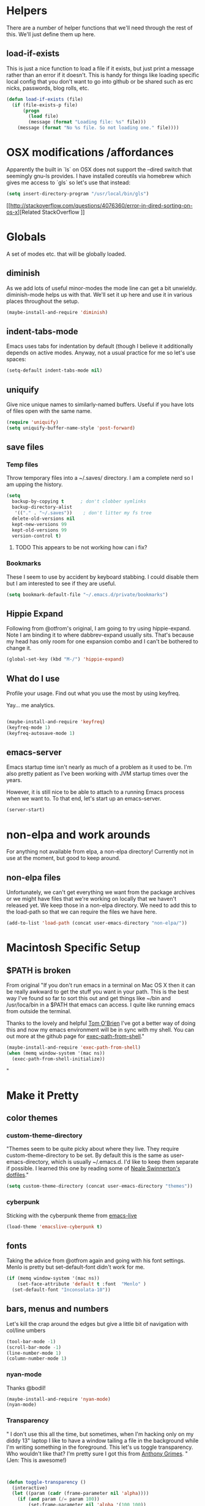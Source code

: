 * Helpers

  There are a number of helper functions that we'll need through the
  rest of this. We'll just define them up here.

** load-if-exists

   This is just a nice function to load a file if it exists, but just
   print a message rather than an error if it doesn't. This is handy
   for things like loading specific local config that you don't want
   to go into github or be shared such as erc nicks, passwords, blog
   rolls, etc.

   #+BEGIN_SRC emacs-lisp
     (defun load-if-exists (file)
       (if (file-exists-p file)
           (progn
             (load file)
             (message (format "Loading file: %s" file)))
         (message (format "No %s file. So not loading one." file))))

   #+END_SRC


* OSX modifications /affordances

Apparently the built in `ls` on OSX does not support the --dired switch that seemingly gnu-ls provides. I have installed coreutils via homebrew which gives me access to `gls` so let's use that instead:
#+BEGIN_SRC emacs-lisp
(setq insert-directory-program "/usr/local/bin/gls")

#+END_SRC

[[http://stackoverflow.com/questions/4076360/error-in-dired-sorting-on-os-x][Related StackOverflow
]]


* Globals

  A set of modes etc. that will be globally loaded.

** diminish

   As we add lots of useful minor-modes the mode line can get a bit
   unwieldy. diminish-mode helps us with that. We'll set it up here
   and use it in various places throughout the setup.

   #+BEGIN_SRC emacs-lisp
     (maybe-install-and-require 'diminish)
   #+END_SRC

** indent-tabs-mode

   Emacs uses tabs for indentation by default (though I believe it additionally depends on active modes. Anyway, not a usual practice for me so let's use spaces:

   #+BEGIN_SRC emacs-lisp
     (setq-default indent-tabs-mode nil)
   #+END_SRC

** uniquify

Give nice unique names to similarly-named buffers. Useful if you have lots of files open with the same name.
   #+BEGIN_SRC emacs-lisp
     (require 'uniquify)
     (setq uniquify-buffer-name-style 'post-forward)
   #+END_SRC


** save files

*** Temp files
Throw temporary files into a ~/.saves/ directory. I am a complete nerd so I am upping the history.

   #+BEGIN_SRC emacs-lisp
   (setq
     backup-by-copying t      ; don't clobber symlinks
     backup-directory-alist
      '(("." . "~/.saves"))    ; don't litter my fs tree
     delete-old-versions nil
     kept-new-versions 99
     kept-old-versions 99
     version-control t)
   #+END_SRC

**** TODO This appears to be not working how can i fix?

*** Bookmarks

These I seem to use by accident by keyboard stabbing. I could disable
them but I am interested to see if they are useful.

#+BEGIN_SRC emacs-lisp
(setq bookmark-default-file "~/.emacs.d/private/bookmarks")

#+END_SRC


** Hippie Expand

Following from @otfrom's original, I am going to try using hippie-expand. Note I am binding it to where dabbrev-expand usually sits. That's because my head has only room for one expansion combo and I can't be bothered to change it.

#+BEGIN_SRC emacs-lisp
(global-set-key (kbd "M-/") 'hippie-expand)
#+END_SRC


** What do I use

Profile your usage. Find out what you use the most by using keyfreq.

Yay... me analytics.

#+BEGIN_SRC emacs-lisp

(maybe-install-and-require 'keyfreq)
(keyfreq-mode 1)
(keyfreq-autosave-mode 1)
#+END_SRC


** emacs-server

   Emacs startup time isn't nearly as much of a problem as it used to
   be. I'm also pretty patient as I've been working with JVM startup
   times over the years.

   However, it is still nice to be able to attach to a running Emacs
   process when we want to. To that end, let's start up an
   emacs-server.

   #+BEGIN_SRC emacs-lisp
     (server-start)
   #+END_SRC


* non-elpa and work arounds

For anything not available from elpa, a non-elpa directory! Currently not in use at the moment, but good to keep around.

** non-elpa files

   Unfortunately, we can't get everything we want from the package
   archives or we might have files that we're working on locally that
   we haven't released yet. We keep those in a non-elpa directory. We
   need to add this to the load-path so that we can require the files
   we have here.

   #+BEGIN_SRC emacs-lisp
     (add-to-list 'load-path (concat user-emacs-directory "non-elpa/"))
   #+END_SRC




* Macintosh Specific Setup

** $PATH is broken
   From original
   "If you don't run emacs in a terminal on Mac OS X then it can be
   really awkward to get the stuff you want in your path. This is the
   best way I've found so far to sort this out and get things like
   ~/bin and /usr/loca/bin in a $PATH that emacs can access. I quite
   like running emacs from outside the terminal.

   Thanks to the lovely and helpful [[https://twitter.com/_tobrien][Tom O'Brien]] I've got a better way
   of doing this and now my emacs environment will be in sync with my
   shell. You can out more at the github page for
   [[https://github.com/purcell/exec-path-from-shell][exec-path-from-shell]]."

   #+BEGIN_SRC emacs-lisp
     (maybe-install-and-require 'exec-path-from-shell)
     (when (memq window-system '(mac ns))
       (exec-path-from-shell-initialize))
   #+END_SRC"


* Make it Pretty

** color themes

*** custom-theme-directory

    "Themes seem to be quite picky about where they live. They require
    custom-theme-directory to be set. By default this is the same as
    user-emacs-directory, which is usually ~/.emacs.d. I'd like to
    keep them separate if possible. I learned this one by reading
    some of [[https://github.com/sw1nn/dotfiles][Neale Swinnerton's dotfiles]]."

    #+BEGIN_SRC emacs-lisp
      (setq custom-theme-directory (concat user-emacs-directory "themes"))
    #+END_SRC

*** cyberpunk

    Sticking with the cyberpunk theme from [[https://github.com/overtone/emacs-live][emacs-live]]

    #+BEGIN_SRC emacs-lisp
      (load-theme 'emacslive-cyberpunk t)
    #+END_SRC


** fonts

Taking the advice from @otfrom again and going with his font settings. Menlo is pretty but set-default-font didn't work for me.
#+BEGIN_SRC emacs-lisp
(if (memq window-system '(mac ns))
    (set-face-attribute 'default t :font  "Menlo" )
  (set-default-font "Inconsolata-10"))

#+END_SRC

** bars, menus and numbers

Let's kill the crap around the edges but give a little bit of navigation with col/line umbers
#+BEGIN_SRC emacs-lisp
(tool-bar-mode -1)
(scroll-bar-mode -1)
(line-number-mode 1)
(column-number-mode 1)

#+END_SRC
*** nyan-mode

Thanks @bodil!

#+BEGIN_SRC emacs-lisp
(maybe-install-and-require 'nyan-mode)
(nyan-mode)
#+END_SRC

*** Transparency

"   I don't use this all the time, but sometimes, when I'm hacking
   only on my diddy 13" laptop I like to have a window tailing a file
   in the background while I'm writing something in the
   foreground. This let's us toggle transparency. Who wouldn't like
   that? I'm pretty sure I got this from [[https://twitter.com/IORayne][Anthony Grimes]].
"
(Jen: This is awesome!)
#+BEGIN_SRC emacs-lisp


(defun toggle-transparency ()
  (interactive)
  (let ((param (cadr (frame-parameter nil 'alpha))))
    (if (and param (/= param 100))
        (set-frame-parameter nil 'alpha '(100 100))
      (set-frame-parameter nil 'alpha '(85 50)))))
(global-set-key (kbd "C-c t") 'toggle-transparency)

#+END_SRC
** Startup Screen

   I'd also like to ski the startup screen and go straight to
   the *scratch* buffer.

   #+BEGIN_SRC emacs-lisp
     (setq inhibit-startup-screen t)
   #+END_SRC

** Frames

Make it nice and big when I start. This is possibly something that might have to be changed when I am on thunderbold but whevs

#+BEGIN_SRC emacs-lisp
;;(setq default-frame-alist '((width . 140) (height . 60)))

#+END_SRC
I might follow this [[http://stackoverflow.com/questions/17362999/setting-both-fullheight-and-width-in-emacs-on-os-x][stackoverflow]] if this is not sufficient.

NOTE: Commented this out. Weeeeeeird bugs I can't be arsed to address right now


* general tool type things

** company


   "Complete Anything or [[http://company-mode.github.io/][company-mode]] seems to be the way to complete
   things in emacs now."

   (Jen: Not tried this - but maybe better than what I have?)

   #+BEGIN_SRC emacs-lisp
     (maybe-install-and-require 'company)
     (add-hook 'after-init-hook 'global-company-mode)
     (diminish 'company-mode "CA")
   #+END_SRC

** dired

   "dired can do lots of things. I'm pretty basic in my use. I do like
   to have the file listings use human friendly numbers though."

   #+BEGIN_SRC emacs-lisp
     (setq dired-listing-switches "-alh")
   #+END_SRC

** git

*** magit

    magit is a *fantastic* mode for dealing with git.

    #+BEGIN_SRC emacs-lisp
       (maybe-install-and-require 'magit)
    #+END_SRC

    I use magit-status a lot. So let's bind it to C-x g.

    #+BEGIN_SRC emacs-lisp
      (global-set-key (kbd "C-x g") 'magit-status)
    #+END_SRC

*** git-gutter-mode+

    It is really nice having +/= in the gutter. I like it more than
    having line numbers and thus I've dumped linum-mode.

    #+BEGIN_SRC emacs-lisp
      (maybe-install-and-require 'git-gutter-fringe+)
      (global-git-gutter+-mode t)
    #+END_SRC

    It is also quite nice to be able to navigate a file by he git
    hunks. It makes it a bit easier to see what has changed since the
    last time in the context of the whole file.

    #+BEGIN_SRC emacs-lisp
      (global-set-key (kbd "s-n") 'git-gutter+-next-hunk)
      (global-set-key (kbd "s-p") 'git-gutter+-previous-hunk)
    #+END_SRC

    We can diminish the size of GitGutter in the mode-line

    #+BEGIN_SRC emacs-lisp
      (diminish 'git-gutter+-mode)
    #+END_SRC

*** magit-auto-revert

    I like that I get an auto-revert when magit changes files based on
    a pull or merge. I don't need to see it cluttering up my mode-line
    though.

    #+BEGIN_SRC emacs-lisp
      (diminish 'magit-auto-revert-mode)
    #+END_SRC

*** git-messenger

    Get the commit information for the current line. A bit like a mini
    git blame.

    #+BEGIN_SRC emacs-lisp
      (maybe-install-and-require 'git-messenger)
    #+END_SRC

*** github-browse-file

    When working with others I often want to point out a line I'm
    looking at in a file we already have in github. I'd like to be
    able to get the link rather than doing some sort of
    paste/gist/refheap.

    #+BEGIN_SRC emacs-lisp
      (maybe-install-and-require 'github-browse-file)
    #+END_SRC


** ido

  " I've gotten a bit fed up with helm and it really freaks people out
   who aren't used to it when they come to use my emacs. ido mode does
   similar things to helm in a number of circumstances and I can still
   use helm for cheatsheets and other things"

   Jen: actually I just removed it full stop, this is more fun. But
   changing where the history is saved

   #+BEGIN_SRC emacs-lisp
     (ido-mode 1)
     (setq ido-enable-flex-matching 1)
     (setq ido-save-directory-list-file "~/.emacs.d/private")
   #+END_SRC

** window and buffer tweaking

*** window movement

    "I need to remap the windmove keys so that they don't conflict with
    the org-mode or paredit keys."

    Jen: Me too but those conflict with 'spectacles' which I cannot disable for emacs yet (see [[https://github.com/eczarny/spectacle/issues/254][issue]])

    #+BEGIN_SRC emacs-lisp
      (global-set-key [C-s-up] 'windmove-up)
      (global-set-key [C-s-down] 'windmove-down)
      (global-set-key [C-s-right] 'windmove-right)
      (global-set-key [C-s-left] 'windmove-left)
    #+END_SRC

*** buffer movement

    "Sometimes the problem isn't that you want to move the cursor to a
    particular window, but you want to move a buffer. buffer-move lets
    you do that."

Jen: These may conflict with orgmode stuff...
    #+BEGIN_SRC emacs-lisp
      (maybe-install-and-require 'buffer-move)
      (global-set-key (kbd "<s-up>")     'buf-move-up)
     (global-set-key (kbd "<s-down>")   'buf-move-down)
      (global-set-key (kbd "<s-left>")   'buf-move-left)
      (global-set-key (kbd "<s-right>")  'buf-move-right)
    #+END_SRC

** ibuffer

  " I've never used ibuffer much before, but many people swear by it
   (rather than at it). I've tried it now and it looks good. So let's
   rebind C-x C-b."

   #+BEGIN_SRC emacs-lisp
     (global-set-key (kbd "C-x C-b") 'ibuffer)
   #+END_SRC

** projectile

   "[[https://github.com/bbatsov/projectile][projectile]] from [[http://twtitter.com/bbatsov][Bozhidar Batsov]] constrains and helps things like
   searches so that they happen within a git repo or leiningen
   project."

   #+BEGIN_SRC emacs-lisp
     (maybe-install-and-require 'projectile)
     (projectile-global-mode)
   #+END_SRC

  " But we don't need to see that projectile mode is running everywhere
   so let's diminish it."

   #+BEGIN_SRC emacs-lisp
     (diminish 'projectile-mode)
   #+END_SRC

   I want to be able to save projectile stuff to a 'private'
   directory... so I don't wind up checking in
   '/jen/supersecretproject/' into github :).
#+BEGIN_SRC emacs-lisp

(setq projectile-cache-file "/Users/jensmith/.emacs.d/private/projectile.cache")
(setq projectile-known-projects-file "/Users/jensmith/.emacs.d/private/projectile-bookmarks.eld")

#+END_SRC

** Search
I do a lot of 'code archaeology' which is a fancy way of saying 'I use
ack a lot'. I am used to using it from shell but it would be nice to
use ack:
#+BEGIN_SRC emacs-lisp

(maybe-install-and-require 'ack-and-a-half)

#+END_SRC

Projectile plays nicely with this... I don't have to think about it
too much as it tends to pick the 'right' directory to search in.

Will I be able to remember to use 'projectile ack'? Or remember ctrl-c
p s a .... probably not but will do for now.



* Text Modes
All from @otfrom

** Text Mode Basics

   If we are in a text mode we want flyspell and auto-fill-mode.

   #+BEGIN_SRC emacs-lisp
     (add-hook 'text-mode-hook
               (lambda ()
                       (flyspell-mode 1)
                       (diminish 'flyspell-mode)
                       (auto-fill-mode 1)
                       (diminish 'auto-fill-function)))
   #+END_SRC

*** Delete that trailing whitespace

    Trailing whitespace just causes trouble with diffs and version
    control. So let's get rid of it.

    #+BEGIN_SRC emacs-lisp
      (add-hook 'before-save-hook
                (lambda nil
                  (delete-trailing-whitespace)))
    #+END_SRC

** html, sgml, xml

*** tagedit

    This gives us paredit like editing for html

    #+BEGIN_SRC emacs-lisp
      (maybe-install-and-require 'tagedit)
      (eval-after-load "sgml-mode"
        '(progn
           (require 'tagedit)
           (tagedit-add-paredit-like-keybindings)
           (add-hook 'html-mode-hook (lambda () (tagedit-mode 1)))))
    #+END_SRC

    I quite like the sound of the experimental editing stuff. Let's
    put it in and see if it helps or destroys our code.

    #+BEGIN_SRC emacs-lisp
      (tagedit-add-experimental-features)
    #+END_SRC

*** css

    I should probably look at adding more sugar to this.

**** paredit

     I *always* want my parens to match (except in text modes).

     #+BEGIN_SRC emacs-lisp
       (add-hook 'css-mode-hook 'paredit-mode)
     #+END_SRC

**** rainbow mode

     And I want to see the colours I'm using.


      #+BEGIN_SRC emacs-lisp
        (add-hook 'css-mode-hook 'rainbow-mode)
      #+END_SRC
***** DONE rainbow-mode not working - fix it
      - Note taken on [2014-12-20 Sat 11:11] \\
        Did this by adding elpa.gnu.org to list of packages. Not sure what
        affect that would have on the org problems i was having before so
        added todo to check
**** eldoc

     And who doesn't want eldoc tips when they are editing things.

     #+BEGIN_SRC emacs-lisp
       (maybe-install-and-require 'css-eldoc)
     #+END_SRC


** markdown

   I love org-mode, but lots of other systems use markdown, github
   wiki pages being a very good example.

   #+BEGIN_SRC emacs-lisp
     (maybe-install-and-require 'markdown-mode)
   #+END_SRC

*** Github Flavouring

    I pretty much *always* want to do [[http://github.github.com/github-flavored-markdown/][github flavoured markdown]], so
    let's just change that auto-mode-alist.

    #+BEGIN_SRC emacs-lisp
      (add-to-list 'auto-mode-alist '(".md$" . gfm-mode))
    #+END_SRC

**** Github Flavoured Preview

     We also need to change the preview as the standard preview
     doesn't render github flavoured markdown correctly. I've
     installed markdown Preview+ as a Chrome Extension and associated
     .md files with Chrome on Mac OS X.

     This is all a bit broken really, but will work for now. I'm sorry
     that it is like this and I'm sure some day I'll fix it. This also
     means that you use markdown-open rather than markdown-preview.

     #+BEGIN_SRC emacs-lisp
       (setq markdown-open-command "open")
     #+END_SRC

** wc-mode
   - Note taken on [2014-12-20 Sat 09:50] \\
     wc-mode also has some fun stuff around wordcount goals. Maybe this
     would be a fun thing to try.

How many words have I written? Great for procrastinating.

#+BEGIN_SRC emacs-lisp
(maybe-install-and-require 'wc-mode)
(add-hook 'text-mode-hook
               (lambda ()
            (wc-mode 1)))
#+END_SRC

This sets a minimal wordcount display - total number of words and
number of words that I haven't saved yet!
#+BEGIN_SRC emacs-lisp
(setq wc-modeline-format "[%tw(%w)w]")
#+END_SRC


* Org mode

I am not as sophisticated as @otfrom in my use of orgmode (yet,
ever?). But I am starting to put in a few tweaks here and there.

** Refile

I recently discovered refile. It's pretty cool and I use it a lot (or
I did in the making of this document anyway. Appreciate being able to
knock stuff out of the way without messing around and switching
context. Anyway, this little snippet will set the targets for refile
to include anything in current buffer at level heading 2 or higher.

#+BEGIN_SRC emacs-lisp
(setq org-refile-targets (quote ((nil :maxlevel . 2))))
#+END_SRC



* Programming Modes
** Additional stuff to be added
*** DONE csharp-mode

** prog-mode

   prog-mode and the prog-mode-hook are at the basis of most of the
   programming modes in emacs. If we want something set up for
   everything we should do it here.

*** Parentheses
**** Show Them

     We really want to see those parentheses.

    #+BEGIN_SRC emacs-lisp
       (show-paren-mode +1)
     #+END_SRC

**** paredit-mode

     Should I move over to smartparens? Can anyone tell me what is so
     much better about it?

     paredit-mode is a strange one. When you first use it, you will
     hate it. You'll hate the way it won't let you do the things
     you *think* you want to do. Once you get used to it though you
     wonder how you ever did any programming without it.

Jen: edited to be clojure only previously .. .not sure why.


 #+BEGIN_SRC emacs-lisp
       (maybe-install-and-require 'paredit)
       (diminish 'paredit-mode "()")
       (add-hook 'prog-mode-hook 'paredit-mode)
     #+END_SRC

*** rainbow-delimiters

    Make those delimiters glow with wacky colors so we can see what is
    going on.

    #+BEGIN_SRC emacs-lisp
      (maybe-install-and-require 'rainbow-delimiters)
      (add-hook 'prog-mode-hook 'rainbow-delimiters-mode)
    #+END_SRC

*** rainbow mode

    If we have a color literal it is really nice to have an idea of
    what it is going to look like. This is *really* useful in things
    like editing CSS files with hex color codes.

    #+BEGIN_SRC emacs-lisp
      (maybe-install-and-require 'rainbow-mode)
      (add-hook 'prog-mode-hook 'rainbow-mode)
      (diminish 'rainbow-mode)
    #+END_SRC

*** highlight-symbol

    I like to see all of the places I'm using the same symbol. This is
    a great visual cue for those times where you've mistyped a variable
    for function name. It isn't quite flymake, but it is handy. It is
    good to see where something is used as well.

    #+BEGIN_SRC emacs-lisp
      (maybe-install-and-require 'highlight-symbol)
      (add-hook 'prog-mode-hook 'highlight-symbol-mode)
    #+END_SRC

** color-identifiers-mode

    This is a suggestion from @sw1nn.

    jen: no idea...

    #+BEGIN_SRC emacs-lisp
      (maybe-install-and-require 'color-identifiers-mode)
      (global-color-identifiers-mode t)
      (diminish 'color-identifiers-mode)
    #+END_SRC

** yasnippet

I haven't really used yasnippet very much. I am going to bolt in some
common language snippets and see if that encourages me.

    #+BEGIN_SRC emacs-lisp
      (maybe-install-and-require 'yasnippet)
    #+END_SRC

*** Snippet Directory

     We need a place to add our snippets for each mode as well. We'll
     put that in snippets.

     #+BEGIN_SRC emacs-lisp
       (setq yas/root-directory (concat user-emacs-directory "snippets"))
     #+END_SRC

*** Turn it on globally

    And we want to add yasnippets to all modes where we have snippets.

    #+BEGIN_SRC emacs-lisp
      (yas-global-mode 1)
    #+END_SRC

*** Diminish it

     I don't need to see it everywhere though.

     #+BEGIN_SRC emacs-lisp
       (diminish 'yas-minor-mode)
     #+END_SRC

*** Add some useful snippets

A few packages out there for languages I should think about including:

#+BEGIN_SRC emacs-lisp
(maybe-install-and-require 'clojure-snippets)

#+END_SRC

Well... ok just one right now.

** smartscan

    A suggestion from [[http://www.masteringemacs.org/articles/2011/01/14/effective-editing-movement/][Effective Editing]] in [[http://www.masteringemacs.org/][Mastering Emacs]]. This
    allows you to go to the next identifier like the one you are
    currently on by using M-n and M-p.

    #+BEGIN_SRC emacs-lisp
      (maybe-install-and-require 'smartscan)
      (add-hook 'prog-mode-hook
                '(lambda () (smartscan-mode 1)))
    #+END_SRC


** lisp modes


*** lisp hooks

    These are the common lisp hooks we want shared across all lisp
    modes.

    #+BEGIN_SRC emacs-lisp
            (setq lisp-hooks (lambda ()
                               (eldoc-mode +1)
                               (diminish 'eldoc-mode)
                               (define-key paredit-mode-map
                                 (kbd "{") 'paredit-open-curly)
                               (define-key paredit-mode-map
                                 (kbd "}") 'paredit-close-curly)))
    #+END_SRC

*** emacs-lisp

**** lisp-mode-hook

     Let's add the lisp mode hook to the emacs-lisp-mode

     #+DONT_BEGIN_SRC emacs-lisp
       (add-hook 'emacs-lisp-mode-hook lisp-hooks)
     #+DONT_END_SRC

*** clojure

    I do *love* coding in clojure. The tool chain has been evolving
    quite a bit over the last few years.

    Everything has gone from being built only with maven to maven
    being just for core and everything else being done with [[http://leiningen.org/][Leiningen]].

    On the emacs side we've gone from the swank and slime, to nrepl
    and nrepl.el, to now we have nrepl and cider.el. Trying to move to
    cider.el is what caused me to declare .emacs.d bankruptcy this
    time and restructure everything.

    Most of the clojure emacs goodness if available in the github
    repo called [[https://github.com/clojure-emacs][clojure-emacs]].

**** cider

     You can get most of the clojure support by just elpa installing
     cider.

     #+DONT_BEGIN_SRC emacs-lisp
       (maybe-install-and-require 'cider)

     #+DONT_END_SRC

     Adding clojure-test-mode is a good idea too. Lots of things out
     there using the built in clojure.test.

     #+DONT_BEGIN_SRC emacs-lisp
       (maybe-install-and-require 'clojure-test-mode)
     #+DONT_END_SRC

     We'll also want to get our lisp-hooks into our clojurey
     goodness. It would be a shame to not have it here.

     #+DONT_BEGIN_SRC emacs-lisp
       (add-hook 'clojure-mode-hook lisp-hooks)
     #+DONT_END_SRC

     Have not figured out why this doesn't already happen
     #+DONT_BEGIN_SRC
       (add-hook 'clojure-mode-hook' cider-mode)
     #+DONT_END_SRC

     There are more things that we'll want that are specific to cider
     mode and the cider interaction buffer.

     #+DONT_BEGIN_SRC emacs-lisp
       (add-hook 'cider-mode-hook 'cider-turn-on-eldoc-mode)
       (add-hook 'cider-interaction-mode-hook 'cider-turn-on-eldoc-mode)
     #+DONT_END_SRC

     We also want to save the history of our interactions. There might
     be gold there.

     #+DONT_BEGIN_SRC emacs-lisp
       (setq cider-history-file (concat user-emacs-directory "cider-history"))
     #+DONT_END_SRC

     I also want to be able to navigate to the "-" characters in words.

     #+DONT_BEGIN_SRC emacs-lisp
       (add-hook 'cider-mode-hook 'subword-mode)
     #+DONT_END_SRC

**** helm and clojure

     Kris Jenkins has a great helm-clojure-headlines that I'd like to
     bind to s-h when in clojure-mode.

     #+DONT_BEGIN_SRC emacs-lisp
       (defun helm-clojure-headlines ()
         "Display headlines for the current Clojure file."
         (interactive)
         (helm :sources '(((name . "Clojure Headlines")
                           (volatile)
                           (headline "^[;(]")))))

       (add-hook 'clojure-mode-hook
                 (lambda () (local-set-key (kbd "s-h") 'helm-clojure-headlines)))
     #+DONT_END_SRC

**** Clojure Cheat Sheet

     It was this helm addon from Kris Jenkins that made me start to
     look at helm. And having the clojure cheat sheet to hand is
     useful.

     I like binding cheatsheets to s-f9.

     #+DONT_BEGIN_SRC emacs-lisp
       (maybe-install-and-require 'clojure-cheatsheet)
       (add-hook 'clojure-mode-hook
                 (lambda () (local-set-key [s-f1] 'clojure-cheatsheet)))
     #+DONT_END_SRC

** puppet
... unfortunately

    #+DONT_BEGIN_SRC emacs-lisp
      (maybe-install-and-require 'puppet-mode)
    #+DONT_END_SRC

** pastebins

   gist, pastebin, refheap. All good ways of sharing snippets of code
   with people on irc or similar.

*** refheap

    I like [[http://refheap.com][refheap]] and Anthony Grimes seems like a nice guy. And it
    is built in clojure.

    #+DONT_BEGIN_SRC emacs-lisp
      (maybe-install-and-require 'refheap)
    #+DONT_END_SRC


** lisp modes

   emacs-lisp and clojure are the two that really go in here for now,
   though in the future scheme and common lisp could be added.

*** lisp hooks

    These are the common lisp hooks we want shared across all lisp
    modes.

    #+BEGIN_SRC emacs-lisp
      (setq lisp-hooks (lambda ()
                         (eldoc-mode +1)
                         (diminish 'eldoc-mode)
                         (define-key paredit-mode-map
                           (kbd "{") 'paredit-open-curly)
                         (define-key paredit-mode-map
                           (kbd "}") 'paredit-close-curly)
                         (local-set-key (kbd "C-;") 'comment-dwim)))
    #+END_SRC

*** emacs-lisp

**** lisp-mode-hook

     Let's add the lisp mode hook to the emacs-lisp-mode

     #+BEGIN_SRC emacs-lisp
       (add-hook 'emacs-lisp-mode-hook lisp-hooks)
     #+END_SRC

**** Pop Up Help in Emacs Lisp

     Thx again to [[http://twitter.com/krisajenkins][Kris Jenkins]] and his [[http://blog.jenkster.com/2013/12/popup-help-in-emacs-lisp.html][blog post]] I've got even yet
     more help with emacs-lisp functions in a popup just like in ac
     stuff in clojure modes. Thanks to [[http://twitter.com/sanityinc][Steve Purcell]] we have an
     improved version that gets faces and vars in addition to
     functions, so in some ways it is even a bit better than what is
     available in cider/clojure-mode (from my understanding anyway).

     #+BEGIN_SRC emacs-lisp
       (require 'popup)

       (defun describe-thing-in-popup ()
         (interactive)
         (let* ((thing (symbol-at-point))
                (help-xref-following t)
                (description (with-temp-buffer
                               (help-mode)
                               (help-xref-interned thing)
                               (buffer-string))))
           (popup-tip description
                      :point (point)
                      :around t
                      :height 30
                      :scroll-bar t
                      :margin t)))
     #+END_SRC

***** The usual help keybinding

      Let's use C-c C-d for describing functions at point as this is
      the binding in cider/nrepl that I'm used to. We'll probably do
      this in other modes as well so we'll make it a local keybinding
      and then it will more or less [[http://en.wikipedia.org/wiki/DWIM][dwim]].

      #+BEGIN_SRC emacs-lisp
        (add-hook 'emacs-lisp-mode-hook
                  (lambda () (local-set-key (kbd "C-c C-d") 'describe-thing-in-popup)))
      #+END_SRC

*** clojure

    I do *love* coding in clojure. The tool chain has been evolving
    quite a bit over the last few years.

    Everything has gone from being built only with maven to maven
    being just for core and everything else being done with [[http://leiningen.org/][Leiningen]].

    On the emacs side we've gone from the swank and slime, to nrepl
    and nrepl.el, to now we have nrepl and cider.el. Trying to move to
    cider.el is what caused me to declare .emacs.d bankruptcy this
    time and restructure everything.

    Most of the clojure emacs goodness if available in the github
    repo called [[https://github.com/clojure-emacs][clojure-emacs]].

**** cider

***** install

      You can get most of the clojure support by just elpa installing
      cider.

      #+BEGIN_SRC emacs-lisp
        (maybe-install-and-require 'cider)
        (diminish 'cider-mode "Cλ")
      #+END_SRC

***** Popup compilation messages

      Don't pop them up if I'm not in the repl buffer otherwise I
      might go all Bruce Banner on you.

      #+BEGIN_SRC emacs-lisp
        (setq cider-popup-stacktraces t)
      #+END_SRC

***** clojure-mode-hook

      We'll also want to get our lisp-hooks into our clojurey
      goodness. It would be a shame to not have it here.

      #+BEGIN_SRC emacs-lisp
        (add-hook 'clojure-mode-hook lisp-hooks)
      #+END_SRC

***** cider-mode-hooks

      There are more things that we'll want that are specific to cider
      mode and the cider interaction buffer.

      #+BEGIN_SRC emacs-lisp
        (add-hook 'cider-mode-hook 'cider-turn-on-eldoc-mode)
        (add-hook 'cider-interaction-mode-hook 'cider-turn-on-eldoc-mode)
      #+END_SRC

***** Save cider history

      We also want to save the history of our interactions. There might
      be gold there.

      #+BEGIN_SRC emacs-lisp
        (setq cider-repl-history-file (concat user-emacs-directory "cider-history"))
      #+END_SRC

***** subword-mode

      I also want to be able to navigate to the "-" characters in words.

      #+BEGIN_SRC emacs-lisp
        (add-hook 'cider-mode-hook 'subword-mode)
      #+END_SRC

***** autocomplete

      Popup autocomplete always looks cool and it helps sometimes too.

      We used to have ac-nrepl here, but company is the supported
      thing in cider now and we've loaded that above.

      #+BEGIN_SRC emacs-lisp
        (setq company-idle-delay 0.5)
        (setq company-tooltip-limit 10)
        (setq company-minimum-prefix-length 2)
        (setq company-tooltip-flip-when-above t)
      #+END_SRC

***** compojure indentation rules

      A number of things in compojure don't really indent
      correctly. There are some instructions for fixing that [[https://github.com/weavejester/compojure/wiki/Emacs-indentation][here]].

      #+BEGIN_SRC emacs-lisp
        (define-clojure-indent
          (defroutes 'defun))
      #+END_SRC

***** component

      I keep typing (go) when I should be typing (reset). Maybe a
      hotkey will keep me out of trouble.

      #+BEGIN_SRC emacs-lisp
        (defun cider-system-reset ()
          (interactive)
          (cider-interactive-eval
           "(user/reset)"))

        (define-key clojure-mode-map (kbd "s-r") 'cider-system-reset)
      #+END_SRC

***** Don't destroy that repl buffer while pretty printing

      It can be very frustrating to be poking away at clojure data
      structures in the repl and then accidentally print a big, or
      worse and infinite sequence. This should stop that.

      #+BEGIN_SRC emacs-lisp
        (setq cider-repl-print-length 100)
      #+END_SRC

      And seeing as we are limiting what we print, we should pretty
      print by default.

      #+BEGIN_SRC emacs-lisp
        ;; (setq cider-repl-use-pretty-printing t)
      #+END_SRC

***** A few repl tweaks

      I want paredit, rainbow delimiters and clojure-mode highlighting
      in my repl buffer.

      #+BEGIN_SRC emacs-lisp
        (setq cider-repl-use-clojure-font-lock t)
;;        (add-hook 'cider-repl-mode-hook 'paredit-mode)
        (add-hook 'cider-repl-mode-hook 'rainbow-delimiters-mode)
      #+END_SRC

**** Alignment Changes

     There are very few bits of alignment that I would *ever* do
     differently from how emacs does it by default. Sometimes though
     the language moves faster than the modes that support it, or we
     have house rule (like let alignment).

     All formatting, beyond remaining consistent it a file, is
     fundamentally arbitrary and arguments about it descend into
     [[http://c2.com/cgi/wiki?BikeShed][bikeshedding]] very quickly. Here are our rules

***** align let forms

      Pretty alignment of let, when-let, if-let, binding, loop,
      with-open, literal hashes {}, defroute, cond, and condp
      (except :>> subforms). This is partly to keep things formatted
      the same way as Neale Swinnerton.

      #+BEGIN_SRC emacs-lisp
        (maybe-install-and-require 'align-cljlet)
      #+END_SRC

***** Indentation Override

      At the moment, indenting go loops like defn's is the only extra
      bit of overriding we do.

      #+BEGIN_SRC emacs-lisp
        (put-clojure-indent 'go-loop 'defun)
      #+END_SRC

**** clj-refactor

     Lots of cool little time savers in here.

     #+BEGIN_SRC emacs-lisp
       (maybe-install-and-require 'clj-refactor)
     #+END_SRC

**** clojurescript

     Get those cljs files building automatically and get the errors
     popping up in your emacs.

     #+BEGIN_SRC emacs-lisp
       (maybe-install-and-require 'cljsbuild-mode)
     #+END_SRC

**** helm and clojure

     Kris Jenkins has a great helm-clojure-headlines that I'd like to
     bind to s-h when in clojure-mode.

     #+BEGIN_SRC emacs-lisp
       (defun helm-clojure-headlines ()
         "Display headlines for the current Clojure file."
         (interactive)
         (helm :sources '(((name . "Clojure Headlines")
                           (volatile)
                           (headline "^[;(]")))))

       (add-hook 'clojure-mode-hook
                 (lambda () (local-set-key (kbd "s-h") 'helm-clojure-headlines)))
     #+END_SRC

**** Clojure Cheat Sheet

     It was this helm addon from Kris Jenkins that made me start to
     look at helm. And having the clojure cheat sheet to hand is
     useful.

     I like binding cheatsheets to s-f9.

     #+BEGIN_SRC emacs-lisp
       (maybe-install-and-require 'clojure-cheatsheet)
       (add-hook 'clojure-mode-hook
                 (lambda () (local-set-key [s-f1] 'clojure-cheatsheet)))
     #+END_SRC

**** sw1nn-cider-perspective or Engineering

     I really like what Neale has done to set up a quick cider
     perspective. I just don't like what he called it. ;-)

     #+BEGIN_SRC emacs-lisp
       (defun sw1nn-nrepl-current-server-buffer ()
         (let ((nrepl-server-buf (replace-regexp-in-string "connection" "server" (nrepl-current-connection-buffer))))
           (when nrepl-server-buf
             (get-buffer nrepl-server-buf))))

       (defun sw1nn-cider-perspective ()
         (interactive)
         (delete-other-windows)
         (split-window-below)
         (windmove-down)
         (shrink-window 25)
         (switch-to-buffer (sw1nn-nrepl-current-server-buffer))
         (end-of-buffer)
         (windmove-up)
         (pop-to-buffer (cider-find-or-create-repl-buffer)))
     #+END_SRC

** python
** javascript

   According to [[http://twitter.com/sw1nn][Neale Swinnerton]] js2-mode is the way to go.

   #+BEGIN_SRC emacs-lisp
     (maybe-install-and-require 'js2-mode)
     (add-to-list 'auto-mode-alist '("\\.js\\'" . js2-mode))
   #+END_SRC

   And we can hook it in to run node.js shell scripts as well.

   #+BEGIN_SRC emacs-lisp
     (add-to-list 'interpreter-mode-alist '("node" . js2-mode))
   #+END_SRC

** elasticsearch

   Who knew you could poke elasticsearch from inside emacs. :-D

   #+BEGIN_SRC emacs-lisp
     (maybe-install-and-require 'es-mode)
     (add-to-list 'auto-mode-alist '("\\.es$" . es-mode))
   #+END_SRC

** C#
I cut my teeth on csharp development. It was the first 'modern'
language I think I learnt (please don't ask me what modern
means... it's all relative innit). Anyway, recently I have been having
to read over but thankfully not edit a whole lot of csharp code. I
value my time and patience so using VisualStudio on a VM or remote
instance is something I try and avoid.

#+BEGIN_SRC emacs-lisp
(maybe-install-and-require 'csharp-mode)
#+END_SRC

** ruby

Through circumstance, ruby right now is becoming my default. Even
though I love Clojure, the environement I am in involves a lot of
scripting. So let's bring on the ruby stuff.

*** DONE rspec-mode

Again not sure what this adds - I recall there is a useful jump/insert
spec/implementation type command. I guess I can explore next time I am in
rspec.

#+BEGIN_SRC emacs-lisp
(maybe-install-and-require 'rspec-mode)
#+END_SRC

*** DONE ruby-mode

I seem to recall this now picks up Rakefile/Gemfile type files
automatically. Otherwise can customise here.

#+BEGIN_SRC emacs-lisp
(maybe-install-and-require 'ruby-mode)
#+END_SRC

** DONE dockerfile-mode

I can't remember why I want this, but I have definitely been using
docker a little bit more these days. I do try and mode all my code :)
#+BEGIN_SRC emacs-lisp
(maybe-install-and-require 'dockerfile-mode)
#+END_SRC


** R

Oh yeah... I totally does the DataSciences. Or maybe I use R as a less
crap replacement for Excel. You decide. Either way, the repl-yness of
R means we can do good things with it.

#+BEGIN_SRC emacs-lisp
(maybe-install-and-require 'ess)
(require 'ess-site)
#+END_SRC


** Bash

Have shell-script mode by default, just want to diminish it.... or the
major-mode equivalent.

#+BEGIN_SRC emacs-lisp
(add-hook 'sh-mode-hook
  (lambda()
    (setq mode-name "sh-script")))
#+END_SRC
** pastebins

   gist, pastebin, refheap. All good ways of sharing snippets of code
   with people on irc or similar.

*** gist

    As you probably already have a github account, having gist as a
    way of sharing code snippets is a good idea.

    #+BEGIN_SRC emacs-lisp
      (maybe-install-and-require 'gist)
    #+END_SRC

*** refheap

    I like [[http://refheap.com][refheap]] and Anthony Grimes seems like a nice guy. And it
    is built in clojure.

    #+BEGIN_SRC emacs-lisp
      (maybe-install-and-require 'refheap)
    #+END_SRC


* Data Modes

  Some things aren't really text and aren't really source code
  files. We'll deal with them below.

** csv-mode

   Lots of great things for sorting, unsorting, munging and editing
   csv files.


   #+BEGIN_SRC emacs-lisp
     (maybe-install-and-require 'csv-mode)
   #+END_SRC

** graphviz-dot-mode

Is this a text format? Or a data format? For some bizarre reason, I
tend to do a lot of note taking in dot mode for graphs and stuff like
that.

#+BEGIN_SRC emacs-lisp
(maybe-install-and-require 'graphviz-dot-mode)

#+END_SRC


* Notification Systems

** The great eye of Sauron

   With all these various systems going on we probably want to be able
   to have a log of what has happened so we can step through
   it. Sauron should help us with this. I'm sure nothing can go
   wrong. I feel so powerful that it must be right.

   #+BEGIN_SRC emacs-lisp
     (maybe-install-and-require 'sauron)
   #+END_SRC

*** dbus hacks

    If we want new mail notifications with sauron as described [[http://www.djcbsoftware.nl/code/mu/mu4e/Getting-new-mail-notifications-with-Sauron.html][here]],
    then we apparently need to turn the dbus cookie on.

    #+BEGIN_SRC emacs-lisp
      (setq sauron-dbus-cookie t)
    #+END_SRC


* Local Config
** custom.el

   custom.el is great for configuring things through that "gui" in
   emacs, but it is a real pain when it drops junk in your [[../init.el][init.el]] and
   messes up your pretty config and git history and is stuff that you
   don't want to leak out on to github. You can change the location of
   this file though and I like to do this.

   #+BEGIN_SRC emacs-lisp
     (setq custom-file "~/.emacs.d/local/custom.el")
     (load-if-exists custom-file)
   #+END_SRC


* Finishing


* Misc stuffs

Thankfully empty


* Inspiration

I have totally ripped off most of this approach from @otfrom ... but
they say imitation is the sincerest form of flattery.

Everything in quotes is directly attributed to the @otfrom. Other ramblings are probably my own.

Stay classy!

77777777777777777777777777777777777I777777777777777777
77777777777777777777777?,.,:~??77777777777777777777777
77777777777777777777777~.......=+II7777777777777777777
7777777777777777777::~===:=::.....~7777777777777777777
77777777777777777=......:::.,.......=77777777777777777
7777777777777777=........:::=====::::...77777777777777
7777777777777777..........:~=====+++++=.77777777777777
7777777777777777....,:...,~=======+++++I77777777777777
7777777777777777....:..,::~========++++777777777777777
7777777777777777...,:,,:::=========++++777777777777777
7777777777777777I...:.,:::==:.....:=+~.~77777777777777
7777777777777777I....:.:~==::......~+..,77777777777777
77777777777777777....::::::====~~=::+~.I77777777777777
77777777777777777~.:=:::~~=====+=~::++++77777777777777
777777777777777777I.::::::::::==:,=~=+.~77777777777777
7777777777777777777+.::::::~::.:......,~77777777777777
77777777777777777777..:::::=:~...,:~,::777I77777777777
77777777777777777777..::::::=::::====:I777777777777777
7777777777777777777?.::::::::::::,..::7777777777777777
7777777777777777777.::::::::::...:==:?+777777777777777
777777777777777??,.:::::::::::......=++++?777777777777
777777777777.7:=...~::::::::::::====++~.::I+7777777777
7777I.,77=+=..=:....::::::::::::=,.==+++:.++++++777777
777:,..+,?===,.,..............,.....=~++:.++++.=+++777
7+,:::..,.............:...::::.....=.~?+:..++,++=,++77
7....::,.,.,....::::,.::,,:::::..,+?+I?+=...:~+==+=.,7







* stuff to be done

** General
*** DONE Review the packages i did have
*** DONE Check packages into git so I know what is being used
*** DONE Reinstate any obviously required packages and modes
*** DONE emacs server
*** DONE Shove in some of the stuff in the local/custom.el into here
*** DONE Visual line mode or word wrap configuration?
*** DONE Timestamps with times by default?
    - Note taken on [2014-12-20 Sat 14:54] \\
      I didn't spend a hundred years looking, but seems as if we don't get
      to insert a time with the date by default. Oh Well . Guess had better
      mem keystroke!
*** DONE Better search-in-files from emacs?
    - Note taken on [2014-12-21 Sun 07:53] \\
      What I want here is something that lets me do 'code archaology'. as in
      specify a search string, get some nicely presented results. Default to
      the 'current directory' (or the 'current project' if that is soenthing
      projectile can do)

*** DONE Get projectile saving somewhere sensible

*** DONE Added back gnu repo - how does that affect a rebuild (was prev trouble with org version)
    - Note taken on [2014-12-21 Sun 08:16] \\
      Would seem that rebuilding packages as of today with gnu elpa/org elpa
      and wahtever else I have configured appears not to break org-mode. An
      earlier configuration seemed to result in a broken org mode and I
      never figured out why. Need to keep an eye on this.
*** DONE add back the level 2 max level stuff
*** DONE R stuff?

*** DONE Bash scripting mode?
*** TODO remove inline todos and stuff when they are done

*** TODO Add in some more yasnippet stuff for : ruby, R, python, rspec, bash,

*** TODO Remove all packages and recompile and address any warnings

*** DONE Last run couldnt find csv-mode
    - Note taken on [2014-12-20 Sat 11:35] \\
      Again fixed by using gnu elpa




*** TODO Proper bash running thing with ALTERNATE_EDITOR and devnull by default


*** TODO flycheck by default

understand wf better on flycheck

missing json stuff sometimes from flycheck… puzzling (path issue?)

git@github.com:gary/yasnippets-rspec.git for rpsce snipopets

** Questionable packages

*** DONE ack-and-a-half
    - Note taken on [2014-12-20 Sat 09:35] \\
      Totally dig ack but need to get a decent search-thu-files workflow in
      emacs (or just continue to do it cmd line)
*** TODO backtrace-mode
*** TODO deft
*** TODO emoji-display
*** TODO erlang
*** TODO evernote-mode
*** TODO exec-path-from-shell
*** TODO json-reformat
*** TODO json-snatcher
*** TODO n-mode
*** TODO naked-readmetxt
*** TODO session
*** TODO tidy
*** DONE clojurescript-mode
    - Note taken on [2014-12-20 Sat 09:34] \\
      what do I actually need this for given it is just clojure ? Guess figure it out next time I clojurescript
** Fixes/ideas
*** TODO Find a better way of remembering shortcuts !
*** TODO org timestamp default to minutes and second? - I can do this maybe by mapping a shortcut
*** TODO Dumb-ass mode for things I already looked up… a whereis history?
*** TODO Is there anything I can do to expand org mode when naving thru with git-gutter s-n?
*** TODO Helm fuzzy match?

